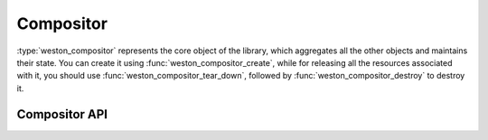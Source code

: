 Compositor
==========

:type:`weston_compositor` represents the core object of the library, which
aggregates all the other objects and maintains their state. You can create it
using :func:`weston_compositor_create`, while for releasing all the resources
associated with it, you should use :func:`weston_compositor_tear_down`,
followed by :func:`weston_compositor_destroy` to destroy it.

Compositor API
--------------

.. doxygengroup:: compositor
   :content-only:

